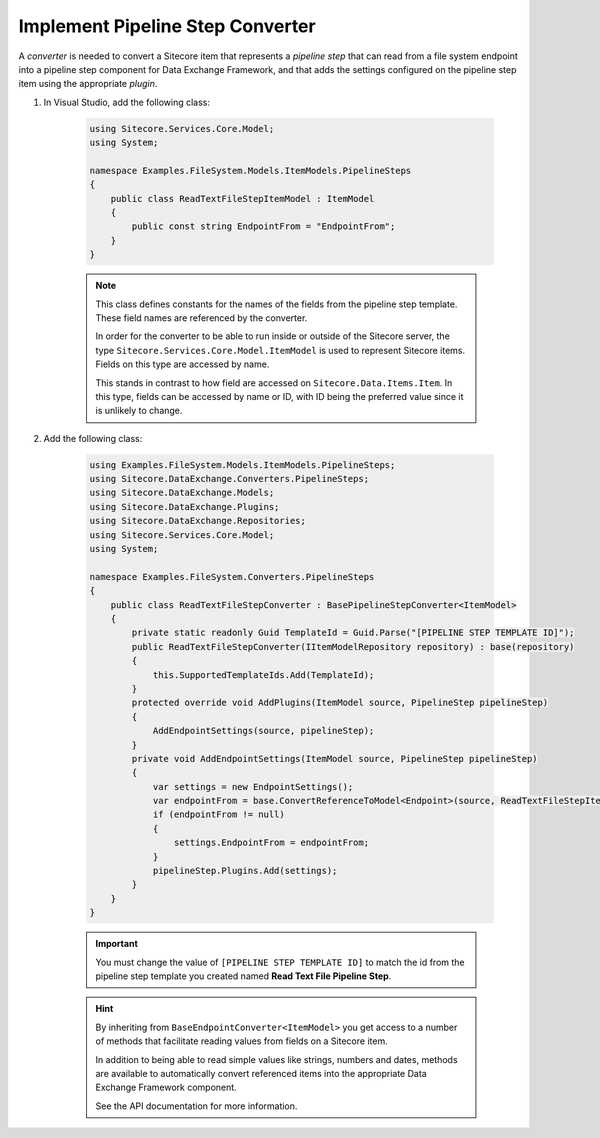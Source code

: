 Implement Pipeline Step Converter
=======================================

A *converter* is needed to convert a Sitecore item that represents 
a *pipeline step* that can read from a file system endpoint into a
pipeline step component for Data Exchange Framework, and that adds 
the settings configured on the pipeline step item using the 
appropriate *plugin*.

1. In Visual Studio, add the following class:

    .. code-block:: c#
    
        using Sitecore.Services.Core.Model;
        using System;

        namespace Examples.FileSystem.Models.ItemModels.PipelineSteps
        {
            public class ReadTextFileStepItemModel : ItemModel
            {
                public const string EndpointFrom = "EndpointFrom";
            }
        }
    
    .. note:: 
    
        This class defines constants for the names of the fields from 
        the pipeline step template. These field names are referenced  
        by the converter.
        
        In order for the converter to be able to run inside or outside
        of the Sitecore server, the type ``Sitecore.Services.Core.Model.ItemModel``
        is used to represent Sitecore items. Fields on this type are 
        accessed by name.
        
        This stands in contrast to how field are accessed on ``Sitecore.Data.Items.Item``.
        In this type, fields can be accessed by name or ID, with ID 
        being the preferred value since it is unlikely to change.

2. Add the following class:

    .. code-block:: c#

        using Examples.FileSystem.Models.ItemModels.PipelineSteps;
        using Sitecore.DataExchange.Converters.PipelineSteps;
        using Sitecore.DataExchange.Models;
        using Sitecore.DataExchange.Plugins;
        using Sitecore.DataExchange.Repositories;
        using Sitecore.Services.Core.Model;
        using System;

        namespace Examples.FileSystem.Converters.PipelineSteps
        {
            public class ReadTextFileStepConverter : BasePipelineStepConverter<ItemModel>
            {
                private static readonly Guid TemplateId = Guid.Parse("[PIPELINE STEP TEMPLATE ID]");
                public ReadTextFileStepConverter(IItemModelRepository repository) : base(repository)
                {
                    this.SupportedTemplateIds.Add(TemplateId);
                }
                protected override void AddPlugins(ItemModel source, PipelineStep pipelineStep)
                {
                    AddEndpointSettings(source, pipelineStep);
                }
                private void AddEndpointSettings(ItemModel source, PipelineStep pipelineStep)
                {
                    var settings = new EndpointSettings();
                    var endpointFrom = base.ConvertReferenceToModel<Endpoint>(source, ReadTextFileStepItemModel.EndpointFrom);
                    if (endpointFrom != null)
                    {
                        settings.EndpointFrom = endpointFrom;
                    }
                    pipelineStep.Plugins.Add(settings);
                }
            }
        }

    .. important:: 

        You must change the value of ``[PIPELINE STEP TEMPLATE ID]`` 
        to match the id from the pipeline step template you created
        named **Read Text File Pipeline Step**.
        
    .. hint:: 
    
        By inheriting from ``BaseEndpointConverter<ItemModel>`` you  
        get access to a number of methods that facilitate reading 
        values from fields on a Sitecore item. 

        In addition to being able to read simple values like strings,
        numbers and dates, methods are available to automatically 
        convert referenced items into the appropriate Data Exchange
        Framework component.

        See the API documentation for more information.
